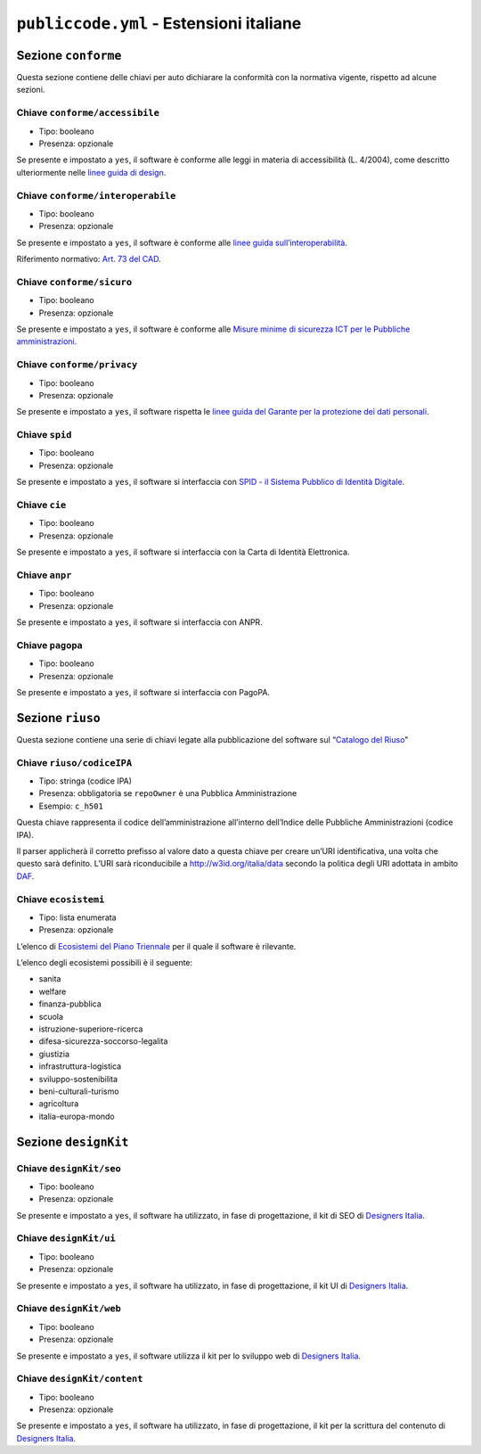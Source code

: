 ``publiccode.yml`` - Estensioni italiane
========================================

Sezione ``conforme``
--------------------

Questa sezione contiene delle chiavi per auto dichiarare la conformità
con la normativa vigente, rispetto ad alcune sezioni.

Chiave ``conforme/accessibile``
~~~~~~~~~~~~~~~~~~~~~~~~~~~~~~~

-  Tipo: booleano
-  Presenza: opzionale

Se presente e impostato a ``yes``, il software è conforme alle leggi in
materia di accessibilità (L. 4/2004), come descritto ulteriormente nelle
`linee guida di
design <http://design-italia.readthedocs.io/it/stable/>`__.

Chiave ``conforme/interoperabile``
~~~~~~~~~~~~~~~~~~~~~~~~~~~~~~~~~~

-  Tipo: booleano
-  Presenza: opzionale

Se presente e impostato a ``yes``, il software è conforme alle `linee
guida
sull’interoperabilità <https://lg-modellointeroperabilita.readthedocs.io/it/latest/>`__.

Riferimento normativo: `Art. 73 del
CAD <http://cad.readthedocs.io/it/v2017-12-13/_rst/capo8_art73.html>`__.

Chiave ``conforme/sicuro``
~~~~~~~~~~~~~~~~~~~~~~~~~~

-  Tipo: booleano
-  Presenza: opzionale

Se presente e impostato a ``yes``, il software è conforme alle `Misure
minime di sicurezza ICT per le Pubbliche
amministrazioni <http://www.agid.gov.it/sites/default/files/documentazione/misure_minime_di_sicurezza_v.1.0.pdf>`__.

Chiave ``conforme/privacy``
~~~~~~~~~~~~~~~~~~~~~~~~~~~

-  Tipo: booleano
-  Presenza: opzionale

Se presente e impostato a ``yes``, il software rispetta le `linee guida
del Garante per la protezione dei dati
personali <https://www.garanteprivacy.it/web/guest/home/docweb/-/docweb-display/docweb/1772725>`__.

Chiave ``spid``
~~~~~~~~~~~~~~~

-  Tipo: booleano
-  Presenza: opzionale

Se presente e impostato a ``yes``, il software si interfaccia con `SPID
- il Sistema Pubblico di Identità
Digitale <https://developers.italia.it/it/spid>`__.

Chiave ``cie``
~~~~~~~~~~~~~~

-  Tipo: booleano
-  Presenza: opzionale

Se presente e impostato a ``yes``, il software si interfaccia con la
Carta di Identità Elettronica.

Chiave ``anpr``
~~~~~~~~~~~~~~~

-  Tipo: booleano
-  Presenza: opzionale

Se presente e impostato a ``yes``, il software si interfaccia con ANPR.

Chiave ``pagopa``
~~~~~~~~~~~~~~~~~

-  Tipo: booleano
-  Presenza: opzionale

Se presente e impostato a ``yes``, il software si interfaccia con
PagoPA.

Sezione ``riuso``
-----------------

Questa sezione contiene una serie di chiavi legate alla pubblicazione
del software sul “`Catalogo del Riuso <https://developers.italia.it>`__”

Chiave ``riuso/codiceIPA``
~~~~~~~~~~~~~~~~~~~~~~~~~~

-  Tipo: stringa (codice IPA)
-  Presenza: obbligatoria se ``repoOwner`` è una Pubblica
   Amministrazione
-  Esempio: ``c_h501``

Questa chiave rappresenta il codice dell’amministrazione all’interno
dell’Indice delle Pubbliche Amministrazioni (codice IPA).

Il parser applicherà il corretto prefisso al valore dato a questa chiave
per creare un’URI identificativa, una volta che questo sarà definito.
L’URI sarà riconducibile a http://w3id.org/italia/data secondo la
politica degli URI adottata in ambito
`DAF <https://developers.italia.it/it/daf>`__.

Chiave ``ecosistemi``
~~~~~~~~~~~~~~~~~~~~~

-  Tipo: lista enumerata
-  Presenza: opzionale

L’elenco di `Ecosistemi del Piano
Triennale <http://pianotriennale-ict.readthedocs.io/it/latest/doc/06_ecosistemi.html>`__
per il quale il software è rilevante.

L’elenco degli ecosistemi possibili è il seguente:

-  sanita
-  welfare
-  finanza-pubblica
-  scuola
-  istruzione-superiore-ricerca
-  difesa-sicurezza-soccorso-legalita
-  giustizia
-  infrastruttura-logistica
-  sviluppo-sostenibilita
-  beni-culturali-turismo
-  agricoltura
-  italia-europa-mondo

Sezione ``designKit``
---------------------

Chiave ``designKit/seo``
~~~~~~~~~~~~~~~~~~~~~~~~

-  Tipo: booleano
-  Presenza: opzionale

Se presente e impostato a ``yes``, il software ha utilizzato, in fase di
progettazione, il kit di SEO di `Designers
Italia <https://designers.italia.it>`__.

Chiave ``designKit/ui``
~~~~~~~~~~~~~~~~~~~~~~~

-  Tipo: booleano
-  Presenza: opzionale

Se presente e impostato a ``yes``, il software ha utilizzato, in fase di
progettazione, il kit UI di `Designers
Italia <https://designers.italia.it>`__.

Chiave ``designKit/web``
~~~~~~~~~~~~~~~~~~~~~~~~

-  Tipo: booleano
-  Presenza: opzionale

Se presente e impostato a ``yes``, il software utilizza il kit per lo
sviluppo web di `Designers Italia <https://designers.italia.it>`__.

Chiave ``designKit/content``
~~~~~~~~~~~~~~~~~~~~~~~~~~~~

-  Tipo: booleano
-  Presenza: opzionale

Se presente e impostato a ``yes``, il software ha utilizzato, in fase di
progettazione, il kit per la scrittura del contenuto di `Designers
Italia <https://designers.italia.it>`__.
